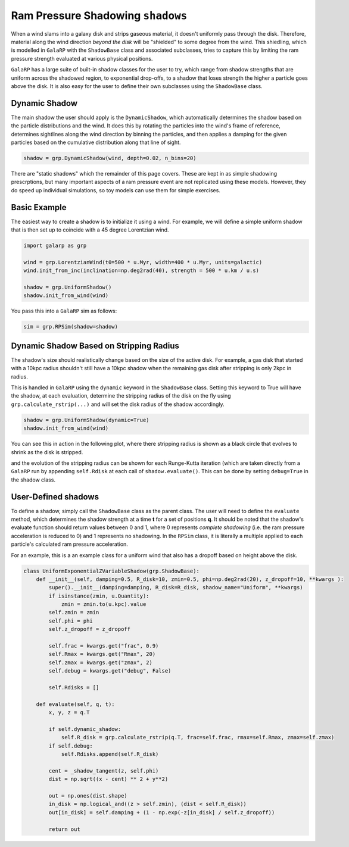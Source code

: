 Ram Pressure Shadowing ``shadows``
==================================

When a wind slams into a galaxy disk and strips gaseous material, it doesn't uniformly pass through the disk. Therefore,
material along the wind direction *beyond the disk* will be "shielded" to some degree from the wind. This shiedling, 
which is modelled in ``GalaRP`` with the ``ShadowBase`` class and associated subclasses, tries to capture this by 
limiting the ram pressure strength evaluated at various physical positions.

``GalaRP`` has a large suite of built-in shadow classes for the user to try, which range from shadow strengths that are
uniform across the shadowed region, to exponential drop-offs, to a shadow that loses strength the higher a particle 
goes above the disk. It is also easy for the user to define their own subclasses using the ``ShadowBase`` class.


Dynamic Shadow
--------------

The main shadow the user should apply is the ``DynamicShadow``, which automatically determines the shadow based on the
particle distributions and the wind. It does this by rotating the particles into the wind's frame of reference, 
determines sightlines along the wind direction by binning the particles, and then applies a damping for the given 
particles based on the cumulative distribution along that line of sight.

.. code-block:: python

    shadow = grp.DynamicShadow(wind, depth=0.02, n_bins=20)


There are "static shadows" which the remainder of this page covers. These are kept in as simple shadowing prescrptions,
but many important aspects of a ram pressure event are not replicated using these models. However, they do speed
up individual simulations, so toy models can use them for simple exercises.


Basic Example
-------------

The easiest way to create a shadow is to initialize it using a wind. For example, we will define a simple uniform 
shadow that is then set up to coincide with a 45 degree Lorentzian wind.

.. code-block:: python

    import galarp as grp
    
    wind = grp.LorentzianWind(t0=500 * u.Myr, width=400 * u.Myr, units=galactic)
    wind.init_from_inc(inclination=np.deg2rad(40), strength = 500 * u.km / u.s)

    shadow = grp.UniformShadow()
    shadow.init_from_wind(wind)

You pass this into a ``GalaRP`` sim as follows:

.. code-block:: python

    sim = grp.RPSim(shadow=shadow)


Dynamic Shadow Based on Stripping Radius
----------------------------------------

The shadow's size should realistically change based on the size of the active disk. For example, a gas disk that 
started with a 10kpc radius shouldn't still have a 10kpc shadow when the remaining gas disk after stripping is only 2kpc in 
radius. 

This is handled in ``GalaRP`` using the ``dynamic`` keyword in the ``ShadowBase`` class. Setting this keyword to True
will have the shadow, at each evaluation, determine the stripping radius of the disk on the fly using 
``grp.calculate_rstrip(...)`` and will set the disk radius of the shadow accordingly.

.. code-block:: python

    shadow = grp.UniformShadow(dynamic=True)
    shadow.init_from_wind(wind)

You can see this in action in the following plot, where there stripping radius is shown as a black circle that evolves
to shrink as the disk is stripped.

.. raw:: html

   <img src="_static/plots/animated_hexbin_JZ.gif" width="80%%"  style="margin-bottom: 32px;"/>


and the evolution of the stripping radius can be shown for each Runge-Kutta iteration (which are taken directly from
a ``GalaRP`` run by appending ``self.Rdisk`` at each call of ``shadow.evaluate()``. This can be done by setting 
``debug=True`` in the shadow class.

.. raw:: html

   <img src="_static/plots/shadow_rdisk_evolution.png" width="80%%"  style="margin-bottom: 32px;"/>


User-Defined shadows
--------------------

To define a shadow, simply call the ``ShadowBase`` class as the parent class. The user will need to define the 
``evaluate`` method, which determines the shadow strength at a time **t** for a set of positions **q**. It should be
noted that the shadow's evaluate function should return values between 0 and 1, where 0 represents *complete shadowing*
(i.e. the ram pressure acceleration is reduced to 0) and 1 represents no shadowing. In the ``RPSim`` class, it is
literally a multiple applied to each particle's calculated ram pressure acceleration.

For an example, this is a an example class for a uniform wind that also has a dropoff based on height above the disk.

.. code-block:: python

    class UniformExponentialZVariableShadow(grp.ShadowBase):
        def __init__(self, damping=0.5, R_disk=10, zmin=0.5, phi=np.deg2rad(20), z_dropoff=10, **kwargs ):
            super().__init__(damping=damping, R_disk=R_disk, shadow_name="Uniform", **kwargs)
            if isinstance(zmin, u.Quantity):
                zmin = zmin.to(u.kpc).value
            self.zmin = zmin
            self.phi = phi
            self.z_dropoff = z_dropoff

            self.frac = kwargs.get("frac", 0.9)
            self.Rmax = kwargs.get("Rmax", 20)
            self.zmax = kwargs.get("zmax", 2)
            self.debug = kwargs.get("debug", False)

            self.Rdisks = []

        def evaluate(self, q, t):
            x, y, z = q.T

            if self.dynamic_shadow:
                self.R_disk = grp.calculate_rstrip(q.T, frac=self.frac, rmax=self.Rmax, zmax=self.zmax)
            if self.debug:
                self.Rdisks.append(self.R_disk)

            cent = _shadow_tangent(z, self.phi)
            dist = np.sqrt((x - cent) ** 2 + y**2)

            out = np.ones(dist.shape)
            in_disk = np.logical_and((z > self.zmin), (dist < self.R_disk))
            out[in_disk] = self.damping + (1 - np.exp(-z[in_disk] / self.z_dropoff))

            return out